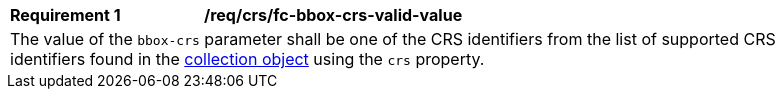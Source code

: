 [[req_crs_fc-bbox-crs-valid-value]]
[width="90%",cols="2,6a"]
|===
|*Requirement {counter:req-id}* |*/req/crs/fc-bbox-crs-valid-value* +
2+|The value of the `bbox-crs` parameter shall be one of the CRS identifiers from the list of supported CRS identifiers found in the <<crs-discovery,collection object>> using the `crs` property.
|===
